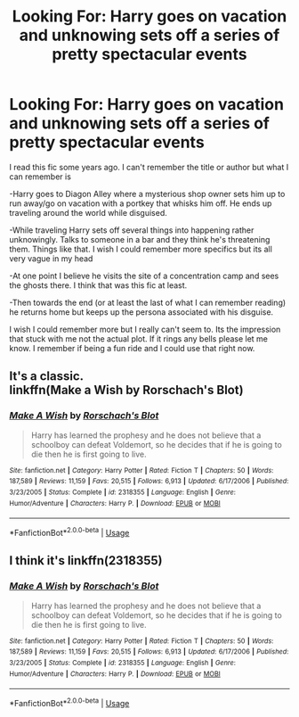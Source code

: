 #+TITLE: Looking For: Harry goes on vacation and unknowing sets off a series of pretty spectacular events

* Looking For: Harry goes on vacation and unknowing sets off a series of pretty spectacular events
:PROPERTIES:
:Author: ItCouldAllBeForNot
:Score: 14
:DateUnix: 1587853402.0
:DateShort: 2020-Apr-26
:FlairText: Request
:END:
I read this fic some years ago. I can't remember the title or author but what I can remember is

-Harry goes to Diagon Alley where a mysterious shop owner sets him up to run away/go on vacation with a portkey that whisks him off. He ends up traveling around the world while disguised.

-While traveling Harry sets off several things into happening rather unknowingly. Talks to someone in a bar and they think he's threatening them. Things like that. I wish I could remember more specifics but its all very vague in my head

-At one point I believe he visits the site of a concentration camp and sees the ghosts there. I think that was this fic at least.

-Then towards the end (or at least the last of what I can remember reading) he returns home but keeps up the persona associated with his disguise.

I wish I could remember more but I really can't seem to. Its the impression that stuck with me not the actual plot. If it rings any bells please let me know. I remember if being a fun ride and I could use that right now.


** It's a classic.\\
linkffn(Make a Wish by Rorschach's Blot)
:PROPERTIES:
:Author: wordhammer
:Score: 11
:DateUnix: 1587853634.0
:DateShort: 2020-Apr-26
:END:

*** [[https://www.fanfiction.net/s/2318355/1/][*/Make A Wish/*]] by [[https://www.fanfiction.net/u/686093/Rorschach-s-Blot][/Rorschach's Blot/]]

#+begin_quote
  Harry has learned the prophesy and he does not believe that a schoolboy can defeat Voldemort, so he decides that if he is going to die then he is first going to live.
#+end_quote

^{/Site/:} ^{fanfiction.net} ^{*|*} ^{/Category/:} ^{Harry} ^{Potter} ^{*|*} ^{/Rated/:} ^{Fiction} ^{T} ^{*|*} ^{/Chapters/:} ^{50} ^{*|*} ^{/Words/:} ^{187,589} ^{*|*} ^{/Reviews/:} ^{11,159} ^{*|*} ^{/Favs/:} ^{20,515} ^{*|*} ^{/Follows/:} ^{6,913} ^{*|*} ^{/Updated/:} ^{6/17/2006} ^{*|*} ^{/Published/:} ^{3/23/2005} ^{*|*} ^{/Status/:} ^{Complete} ^{*|*} ^{/id/:} ^{2318355} ^{*|*} ^{/Language/:} ^{English} ^{*|*} ^{/Genre/:} ^{Humor/Adventure} ^{*|*} ^{/Characters/:} ^{Harry} ^{P.} ^{*|*} ^{/Download/:} ^{[[http://www.ff2ebook.com/old/ffn-bot/index.php?id=2318355&source=ff&filetype=epub][EPUB]]} ^{or} ^{[[http://www.ff2ebook.com/old/ffn-bot/index.php?id=2318355&source=ff&filetype=mobi][MOBI]]}

--------------

*FanfictionBot*^{2.0.0-beta} | [[https://github.com/tusing/reddit-ffn-bot/wiki/Usage][Usage]]
:PROPERTIES:
:Author: FanfictionBot
:Score: 3
:DateUnix: 1587853649.0
:DateShort: 2020-Apr-26
:END:


** I think it's linkffn(2318355)
:PROPERTIES:
:Author: 420SwagBro
:Score: 3
:DateUnix: 1587853651.0
:DateShort: 2020-Apr-26
:END:

*** [[https://www.fanfiction.net/s/2318355/1/][*/Make A Wish/*]] by [[https://www.fanfiction.net/u/686093/Rorschach-s-Blot][/Rorschach's Blot/]]

#+begin_quote
  Harry has learned the prophesy and he does not believe that a schoolboy can defeat Voldemort, so he decides that if he is going to die then he is first going to live.
#+end_quote

^{/Site/:} ^{fanfiction.net} ^{*|*} ^{/Category/:} ^{Harry} ^{Potter} ^{*|*} ^{/Rated/:} ^{Fiction} ^{T} ^{*|*} ^{/Chapters/:} ^{50} ^{*|*} ^{/Words/:} ^{187,589} ^{*|*} ^{/Reviews/:} ^{11,159} ^{*|*} ^{/Favs/:} ^{20,515} ^{*|*} ^{/Follows/:} ^{6,913} ^{*|*} ^{/Updated/:} ^{6/17/2006} ^{*|*} ^{/Published/:} ^{3/23/2005} ^{*|*} ^{/Status/:} ^{Complete} ^{*|*} ^{/id/:} ^{2318355} ^{*|*} ^{/Language/:} ^{English} ^{*|*} ^{/Genre/:} ^{Humor/Adventure} ^{*|*} ^{/Characters/:} ^{Harry} ^{P.} ^{*|*} ^{/Download/:} ^{[[http://www.ff2ebook.com/old/ffn-bot/index.php?id=2318355&source=ff&filetype=epub][EPUB]]} ^{or} ^{[[http://www.ff2ebook.com/old/ffn-bot/index.php?id=2318355&source=ff&filetype=mobi][MOBI]]}

--------------

*FanfictionBot*^{2.0.0-beta} | [[https://github.com/tusing/reddit-ffn-bot/wiki/Usage][Usage]]
:PROPERTIES:
:Author: FanfictionBot
:Score: 3
:DateUnix: 1587853670.0
:DateShort: 2020-Apr-26
:END:
